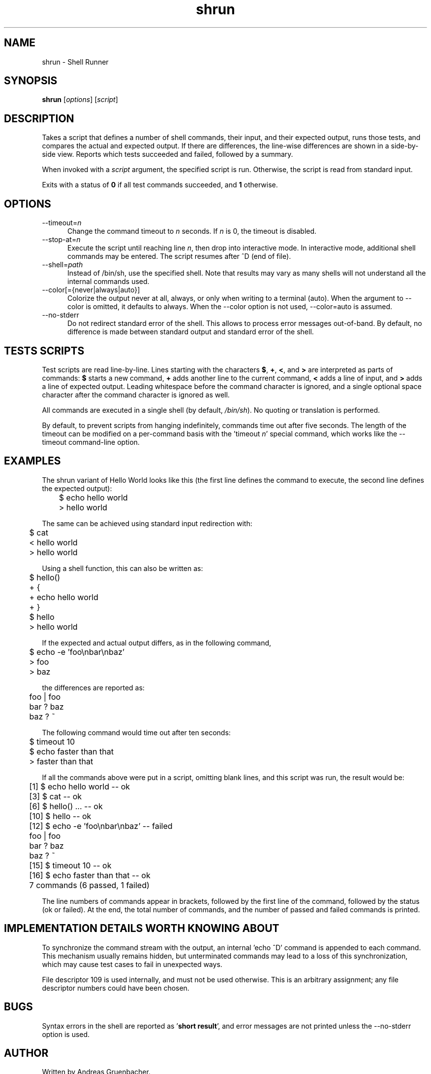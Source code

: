 .\" File: shrun.1
.\"
.\" Copyright (C) 2008 Andreas Gruenbacher <agruen@suse.de>, SUSE Labs
.\"
.\" This program is free software; you can redistribute it and/or
.\" modify it under the terms of the GNU Library General Public
.\" License as published by the Free Software Foundation; either
.\" version 2 of the License, or (at your option) any later version.
.\"
.\" This program is distributed in the hope that it will be useful,
.\" but WITHOUT ANY WARRANTY; without even the implied warranty of
.\" MERCHANTABILITY or FITNESS FOR A PARTICULAR PURPOSE.  See the GNU
.\" Library General Public License for more details.
.\"
.\" You should have received a copy of the GNU Library General Public
.\" License along with this program. If not, see http://www.gnu.org/licenses/.
.\"
.de Vb \" Begin verbatim text
.ft CW
.nf
.ne \\$1
..
.de Ve \" End verbatim text
.ft R
.fi
..
.\"
.TH shrun 1 "November 1, 2008" "shrun v0.9" "Shell Runner \- A Testing Tool"

.SH NAME
shrun \- Shell Runner

.SH SYNOPSIS
.B shrun
.RI [ options "] [" script ]

.SH DESCRIPTION
Takes a script that defines a number of shell commands, their input, and their
expected output, runs those tests, and compares the actual and expected output.
If there are differences, the line-wise differences are shown in a side-by-side
view.  Reports which tests succeeded and failed, followed by a summary.

When invoked with a
.I script
argument, the specified script is run. Otherwise, the script is read
from standard input.

Exits with a status of
.B 0
if all test commands succeeded, and
.B 1
otherwise.

.SH OPTIONS

.IP "--timeout=\fIn\fR" 5
Change the command timeout to \fIn\fR seconds. If \fIn\fR is 0, the timeout
is disabled.
.IP "--stop-at=\fIn\fR" 5
Execute the script until reaching line \fIn\fR, then drop into interactive
mode. In interactive mode, additional shell commands may be entered. The
script resumes after ^D (end of file).
.IP "--shell=\fIpath\fR" 5
Instead of /bin/sh, use the specified shell. Note that results may vary
as many shells will not understand all the internal commands used.
.IP "--color[={never|always|auto}]" 5
Colorize the output never at all, always, or only when writing to a
terminal (auto). When the argument to --color is omitted, it defaults to
always.  When the --color option is not used, --color=auto is assumed. 
.IP "--no-stderr" 5
Do not redirect standard error of the shell. This allows to process error
messages out-of-band. By default, no difference is made between standard
output and standard error of the shell.

.SH TESTS SCRIPTS

Test scripts are read line-by-line. Lines starting with the characters
.BR $ ", " + ", "< ", and " >
are interpreted as parts of commands:
.B $
starts a new command,
.B +
adds another line to the current command,
.B <
adds a line of input, and
.B >
adds a line of expected output.
Leading whitespace before the command character is ignored, and a single
optional space character after the command character is ignored as well.

All commands are executed in a single shell (by default,
.IR /bin/sh ).
No quoting or translation is performed.

By default, to prevent scripts from hanging indefinitely, commands time out
after five seconds. The length of the timeout can be modified on a per-command
basis with the 'timeout
.IR n '
special command, which works like the --timeout command-line option.

.SH EXAMPLES

The shrun variant of Hello World looks like this (the first line defines
the command to execute, the second line defines the expected output):
.PP
.Vb 2
\&	$ echo hello world
\&	> hello world
.Ve
.PP
The same can be achieved using standard input redirection with:
.PP
.Vb 2
\&	$ cat
\&	< hello world
\&	> hello world
.Ve
.PP
Using a shell function, this can also be written as:
.PP
.Vb 2
\&	$ hello()
\&	+ {
\&	+   echo hello world
\&	+ }
\&
\&	$ hello
\&	> hello world
.Ve
.PP
If the expected and actual output differs, as in the following command,
.PP
.Vb 2
\&	$ echo -e 'foo\\nbar\\nbaz'
\&	> foo
\&	> baz
.Ve
.PP
  the differences are reported as:
.PP
.Vb 2
\&	foo | foo
\&	bar ? baz
\&	baz ? ~
.Ve
.PP
The following command would time out after ten seconds:
.PP
.Vb 2
\&	$ timeout 10
\&	$ echo faster than that
\&	> faster than that
.Ve
.PP
If all the commands above were put in a script, omitting blank lines, and
this script was run, the result would be:
.PP
.Vb 2
\&	[1] $ echo hello world -- ok
\&	[3] $ cat -- ok
\&	[6] $ hello() ... -- ok
\&	[10] $ hello -- ok
\&	[12] $ echo -e 'foo\\nbar\\nbaz' -- failed
\&	foo | foo
\&	bar ? baz
\&	baz ? ~
\&	[15] $ timeout 10 -- ok
\&	[16] $ echo faster than that -- ok
\&	7 commands (6 passed, 1 failed)
.Ve
.PP
The line numbers of commands appear in brackets, followed by the first
line of the command, followed by the status (ok or failed). At the end,
the total number of commands, and the number of passed and failed
commands is printed.

.SH IMPLEMENTATION DETAILS WORTH KNOWING ABOUT

To synchronize the command stream with the output, an internal 'echo\ ^D'
command is appended to each command. This mechanism usually remains
hidden, but unterminated commands may lead to a loss of this
synchronization, which may cause test cases to fail in unexpected ways.

File descriptor 109 is used internally, and must not be used otherwise.
This is an arbitrary assignment; any file descriptor numbers could have
been chosen.

.SH BUGS

Syntax errors in the shell are reported as
.RB ' "short result" ',
and error messages are not printed unless the --no-stderr option is
used.

.SH AUTHOR

Written by Andreas Gruenbacher.

.SH COPYRIGHT

Copyright (C) 2008 Andreas Gruenbacher, SUSE Labs.
License GPLv2+: GNU GPL version 2 or later <http://gnu.org/licenses/gpl.html>.
.br
This is free software: you are free to change and redistribute it.
There is NO WARRANTY, to the extent permitted by law.

.SH SEE ALSO

.BR expect (1)
